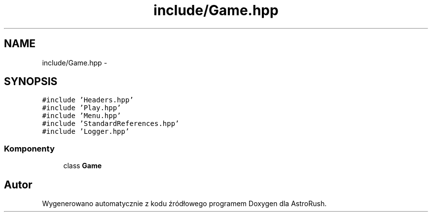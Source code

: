 .TH "include/Game.hpp" 3 "Pn, 11 mar 2013" "Version 0.0.3" "AstroRush" \" -*- nroff -*-
.ad l
.nh
.SH NAME
include/Game.hpp \- 
.SH SYNOPSIS
.br
.PP
\fC#include 'Headers\&.hpp'\fP
.br
\fC#include 'Play\&.hpp'\fP
.br
\fC#include 'Menu\&.hpp'\fP
.br
\fC#include 'StandardReferences\&.hpp'\fP
.br
\fC#include 'Logger\&.hpp'\fP
.br

.SS "Komponenty"

.in +1c
.ti -1c
.RI "class \fBGame\fP"
.br
.in -1c
.SH "Autor"
.PP 
Wygenerowano automatycznie z kodu źródłowego programem Doxygen dla AstroRush\&.

